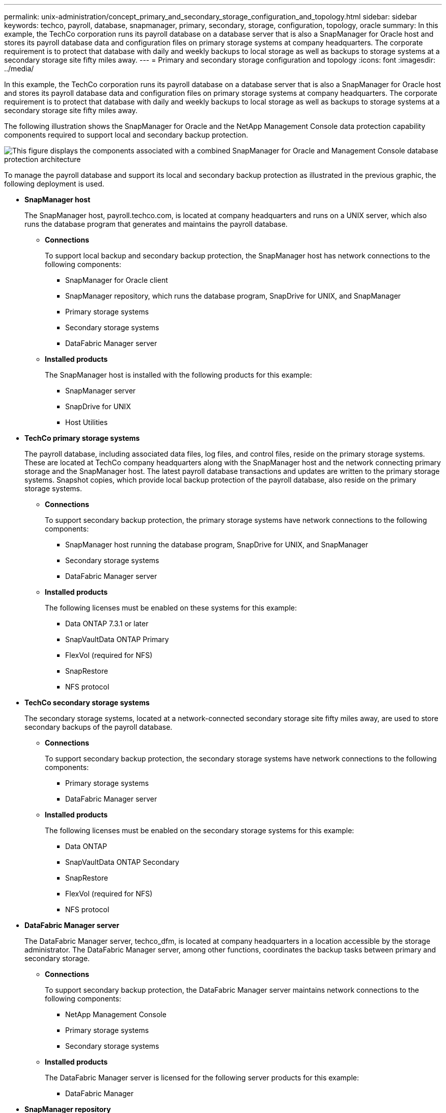 ---
permalink: unix-administration/concept_primary_and_secondary_storage_configuration_and_topology.html
sidebar: sidebar
keywords: techco, payroll, database, snapmanager, primary, secondary, storage, configuration, topology, oracle
summary: In this example, the TechCo corporation runs its payroll database on a database server that is also a SnapManager for Oracle host and stores its payroll database data and configuration files on primary storage systems at company headquarters. The corporate requirement is to protect that database with daily and weekly backups to local storage as well as backups to storage systems at a secondary storage site fifty miles away.
---
= Primary and secondary storage configuration and topology
:icons: font
:imagesdir: ../media/

[.lead]
In this example, the TechCo corporation runs its payroll database on a database server that is also a SnapManager for Oracle host and stores its payroll database data and configuration files on primary storage systems at company headquarters. The corporate requirement is to protect that database with daily and weekly backups to local storage as well as backups to storage systems at a secondary storage site fifty miles away.

The following illustration shows the SnapManager for Oracle and the NetApp Management Console data protection capability components required to support local and secondary backup protection.

image::../media/scrn_en_drw_smo_architecture_unix.gif[This figure displays the components associated with a combined SnapManager for Oracle and Management Console database protection architecture]

To manage the payroll database and support its local and secondary backup protection as illustrated in the previous graphic, the following deployment is used.

* *SnapManager host*
+
The SnapManager host, payroll.techco.com, is located at company headquarters and runs on a UNIX server, which also runs the database program that generates and maintains the payroll database.

 ** *Connections*
+
To support local backup and secondary backup protection, the SnapManager host has network connections to the following components:

  *** SnapManager for Oracle client
  *** SnapManager repository, which runs the database program, SnapDrive for UNIX, and SnapManager
  *** Primary storage systems
  *** Secondary storage systems
  *** DataFabric Manager server

 ** *Installed products*
+
The SnapManager host is installed with the following products for this example:

  *** SnapManager server
  *** SnapDrive for UNIX
  *** Host Utilities

* *TechCo primary storage systems*
+
The payroll database, including associated data files, log files, and control files, reside on the primary storage systems. These are located at TechCo company headquarters along with the SnapManager host and the network connecting primary storage and the SnapManager host. The latest payroll database transactions and updates are written to the primary storage systems. Snapshot copies, which provide local backup protection of the payroll database, also reside on the primary storage systems.

 ** *Connections*
+
To support secondary backup protection, the primary storage systems have network connections to the following components:

  *** SnapManager host running the database program, SnapDrive for UNIX, and SnapManager
  *** Secondary storage systems
  *** DataFabric Manager server

 ** *Installed products*
+
The following licenses must be enabled on these systems for this example:

  *** Data ONTAP 7.3.1 or later
  *** SnapVaultData ONTAP Primary
  *** FlexVol (required for NFS)
  *** SnapRestore
  *** NFS protocol

* *TechCo secondary storage systems*
+
The secondary storage systems, located at a network-connected secondary storage site fifty miles away, are used to store secondary backups of the payroll database.

 ** *Connections*
+
To support secondary backup protection, the secondary storage systems have network connections to the following components:

  *** Primary storage systems
  *** DataFabric Manager server

 ** *Installed products*
+
The following licenses must be enabled on the secondary storage systems for this example:

  *** Data ONTAP
  *** SnapVaultData ONTAP Secondary
  *** SnapRestore
  *** FlexVol (required for NFS)
  *** NFS protocol

* *DataFabric Manager server*
+
The DataFabric Manager server, techco_dfm, is located at company headquarters in a location accessible by the storage administrator. The DataFabric Manager server, among other functions, coordinates the backup tasks between primary and secondary storage.

 ** *Connections*
+
To support secondary backup protection, the DataFabric Manager server maintains network connections to the following components:

  *** NetApp Management Console
  *** Primary storage systems
  *** Secondary storage systems

 ** *Installed products*
+
The DataFabric Manager server is licensed for the following server products for this example:

  *** DataFabric Manager

* *SnapManager repository*
+
The SnapManager repository, located on a dedicated server, stores data about operations performed by SnapManager, for example the time of backups, tablespaces and datafiles backed up, storage systems used, clones made, and Snapshot copies created. When a DBA attempts a full or partial restore, SnapManager queries the repository to identify backups that were created by SnapManager for Oracle for restoration.

 ** *Connections*
+
To support secondary backup protection, the secondary storage systems have network connections to the following components:

  *** SnapManager host
  *** SnapManager for Oracle client

* *NetApp Management Console*
+
The NetApp Management Console is the graphical user interface console used by the storage administrator to configure schedules, policies, datasets, and resource pool assignments to enable backup to secondary storage systems, which are accessible to the storage administrator.

 ** *Connections*
+
To support secondary backup protection, NetApp Management Console has network connections to the following components:

  *** Primary storage systems
  *** Secondary storage systems
  *** DataFabric Manager server

* *SnapManager for Oracle client*
+
The SnapManager for Oracle client is the graphical user interface and command line console used by the DBA for the payroll database in this example to configure and carry out local backup and backup to secondary storage.

 ** *Connections*
+
To support local backup and secondary backup protection, SnapManager for Oracle client has network connections to the following components:

  *** SnapManager host
  *** SnapManager repository, running the database program, SnapDrive for UNIX, and SnapManager
  *** Database host (if separate from the host running SnapManager)
  *** DataFabric Manager server

 ** *Installed products*
+
To support local backup and secondary backup protection, the SnapManager for Oracle client software must be installed on this component.
